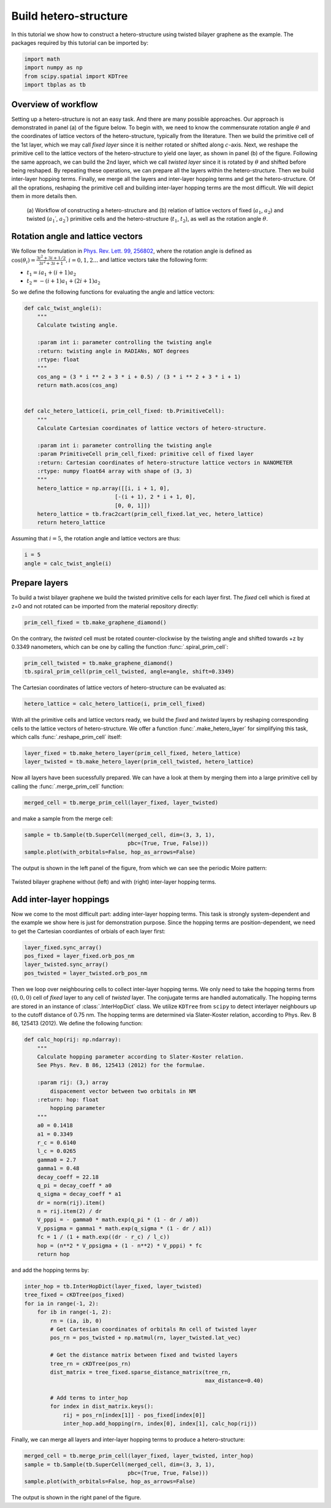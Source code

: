 .. _hetero_model:

Build hetero-structure
======================

In this tutorial we show how to construct a hetero-structure using twisted bilayer graphene as the
example. The packages required by this tutorial can be imported by:

.. code-block:: python

    import math
    import numpy as np
    from scipy.spatial import KDTree
    import tbplas as tb

Overview of workflow
--------------------

Setting up a hetero-structure is not an easy task. And there are many possible approaches. Our
approach is demonstrated in panel (a) of the figure below. To begin with, we need to know the
commensurate rotation angle :math:`\theta` and the coordinates of lattice vectors of the
hetero-structure, typically from the literature. Then we build the primitive cell of the 1st layer,
which we may call *fixed layer* since it is neither rotated or shifted along :math:`c`-axis. Next,
we reshape the primitive cell to the lattice vectors of the hetero-structure to yield one layer,
as shown in panel (b) of the figure. Following the same approach, we can build the 2nd layer, which
we call *twisted layer* since it is rotated by :math:`\theta` and shifted before being reshaped. By
repeating these operations, we can prepare all the layers within the hetero-structure. Then we build
inter-layer hopping terms. Finally, we merge all the layers and inter-layer hopping terms and get the
hetero-structure. Of all the oprations, reshaping the primitive cell and building inter-layer hopping
terms are the most difficult. We will depict them in more details then.

.. figure:: images/hetero_model/workflow.png

    (a) Workflow of constructing a hetero-structure and (b) relation of lattice vectors of fixed
    (:math:`a_1`, :math:`a_2`) and twisted (:math:`a_1\prime`, :math:`a_2\prime`) primitive cells
    and the hetero-structure (:math:`t_1`, :math:`t_2`), as well as the rotation angle :math:`\theta`.

Rotation angle and lattice vectors
----------------------------------

We follow the formulation in
`Phys. Rev. Lett. 99, 256802 <https://journals.aps.org/prl/abstract/10.1103/PhysRevLett.99.256802>`_,
where the rotation angle is defined as
:math:`\cos(\theta_i) = \frac{3i^2+3i+1/2}{3i^2+3i+1}, i = 0, 1, 2 ...`
and lattice vectors take the following form:

* :math:`t_1 = i a_1 + (i+1) a_2`
* :math:`t_2 = -(i+1) a_1 + (2i+1) a_2`

So we define the following functions for evaluating the angle and lattice vectors:

.. code-block:: python

    def calc_twist_angle(i):
        """
        Calculate twisting angle.

        :param int i: parameter controlling the twisting angle
        :return: twisting angle in RADIANs, NOT degrees
        :rtype: float
        """
        cos_ang = (3 * i ** 2 + 3 * i + 0.5) / (3 * i ** 2 + 3 * i + 1)
        return math.acos(cos_ang)


    def calc_hetero_lattice(i, prim_cell_fixed: tb.PrimitiveCell):
        """
        Calculate Cartesian coordinates of lattice vectors of hetero-structure.

        :param int i: parameter controlling the twisting angle
        :param PrimitiveCell prim_cell_fixed: primitive cell of fixed layer
        :return: Cartesian coordinates of hetero-structure lattice vectors in NANOMETER
        :rtype: numpy float64 array with shape of (3, 3)
        """
        hetero_lattice = np.array([[i, i + 1, 0],
                                [-(i + 1), 2 * i + 1, 0],
                                [0, 0, 1]])
        hetero_lattice = tb.frac2cart(prim_cell_fixed.lat_vec, hetero_lattice)
        return hetero_lattice

Assuming that :math:`i=5`, the rotation angle and lattice vectors are thus:

.. code-block:: python

    i = 5
    angle = calc_twist_angle(i)

Prepare layers
--------------

To build a twist bilayer graphene we build the twisted primitive cells for each layer first. The
*fixed* cell which is fixed at z=0 and not rotated can be imported from the material repository
directly:

.. code-block:: python

    prim_cell_fixed = tb.make_graphene_diamond()

On the contrary, the *twisted* cell must be rotated counter-clockwise by the twisting angle and
shifted towards +z by 0.3349 nanometers, which can be one by calling the function :func:`.spiral_prim_cell`:

.. code-block:: python

    prim_cell_twisted = tb.make_graphene_diamond()
    tb.spiral_prim_cell(prim_cell_twisted, angle=angle, shift=0.3349)

The Cartesian coordinates of lattice vectors of hetero-structure can be evaluated as:

.. code-block:: python

    hetero_lattice = calc_hetero_lattice(i, prim_cell_fixed)

With all the primitive cells and lattice vectors ready, we build the *fixed* and *twisted* layers
by reshaping corresponding cells to the lattice vectors of hetero-structure. We offer a function
:func:`.make_hetero_layer` for simplifying this task, which calls :func:`.reshape_prim_cell` itself:

.. code-block:: python

    layer_fixed = tb.make_hetero_layer(prim_cell_fixed, hetero_lattice)
    layer_twisted = tb.make_hetero_layer(prim_cell_twisted, hetero_lattice)

Now all layers have been sucessfully prepared. We can have a look at them by merging them into a
large primitive cell by calling the :func:`.merge_prim_cell` function:

.. code-block:: python

    merged_cell = tb.merge_prim_cell(layer_fixed, layer_twisted)

and make a sample from the merge cell:

.. code-block:: python

    sample = tb.Sample(tb.SuperCell(merged_cell, dim=(3, 3, 1),
                                    pbc=(True, True, False)))
    sample.plot(with_orbitals=False, hop_as_arrows=False)

The output is shown in the left panel of the figure, from which we can see the periodic Moire pattern:

.. figure:: images/hetero_model/moire.png
    :align: center
    :scale: 50%

    Twisted bilayer graphene without (left) and with (right) inter-layer hopping terms.

Add inter-layer hoppings
------------------------

Now we come to the most difficult part: adding inter-layer hopping terms. This task is strongly
system-dependent and the example we show here is just for demonstration purpose. Since the hopping
terms are position-dependent, we need to get the Cartesian coordiantes of orbials of each layer
first:

.. code-block:: python

    layer_fixed.sync_array()
    pos_fixed = layer_fixed.orb_pos_nm
    layer_twisted.sync_array()
    pos_twisted = layer_twisted.orb_pos_nm

Then we loop over neighbouring cells to collect inter-layer hopping terms. We only need to take the
hopping terms from :math:`(0, 0, 0)` cell of *fixed* layer to any cell of *twisted* layer. The
conjugate terms are handled automatically. The hopping terms are stored in an instance of
:class:`.InterHopDict` class. We utilize ``KDTree`` from ``scipy`` to detect interlayer neighbours
up to the cutoff distance of 0.75 nm. The hopping terms are determined via Slater-Koster relation,
according to Phys. Rev. B 86, 125413 (2012). We define the following function:

.. code-block:: python

    def calc_hop(rij: np.ndarray):
        """
        Calculate hopping parameter according to Slater-Koster relation.
        See Phys. Rev. B 86, 125413 (2012) for the formulae.

        :param rij: (3,) array
            dispacement vector between two orbitals in NM
        :return: hop: float
            hopping parameter
        """
        a0 = 0.1418
        a1 = 0.3349
        r_c = 0.6140
        l_c = 0.0265
        gamma0 = 2.7
        gamma1 = 0.48
        decay_coeff = 22.18
        q_pi = decay_coeff * a0
        q_sigma = decay_coeff * a1
        dr = norm(rij).item()
        n = rij.item(2) / dr
        V_pppi = - gamma0 * math.exp(q_pi * (1 - dr / a0))
        V_ppsigma = gamma1 * math.exp(q_sigma * (1 - dr / a1))
        fc = 1 / (1 + math.exp((dr - r_c) / l_c))
        hop = (n**2 * V_ppsigma + (1 - n**2) * V_pppi) * fc
        return hop

and add the hopping terms by:

.. code-block:: python

    inter_hop = tb.InterHopDict(layer_fixed, layer_twisted)
    tree_fixed = cKDTree(pos_fixed)
    for ia in range(-1, 2):
        for ib in range(-1, 2):
            rn = (ia, ib, 0)
            # Get Cartesian coordinates of orbitals Rn cell of twisted layer
            pos_rn = pos_twisted + np.matmul(rn, layer_twisted.lat_vec)

            # Get the distance matrix between fixed and twisted layers
            tree_rn = cKDTree(pos_rn)
            dist_matrix = tree_fixed.sparse_distance_matrix(tree_rn,
                                                            max_distance=0.40)

            # Add terms to inter_hop
            for index in dist_matrix.keys():
                rij = pos_rn[index[1]] - pos_fixed[index[0]]
                inter_hop.add_hopping(rn, index[0], index[1], calc_hop(rij))

Finally, we can merge all layers and inter-layer hopping terms to produce a hetero-structure:

.. code-block:: python

    merged_cell = tb.merge_prim_cell(layer_fixed, layer_twisted, inter_hop)
    sample = tb.Sample(tb.SuperCell(merged_cell, dim=(3, 3, 1),
                                    pbc=(True, True, False)))
    sample.plot(with_orbitals=False, hop_as_arrows=False)

The output is shown in the right panel of the figure.

